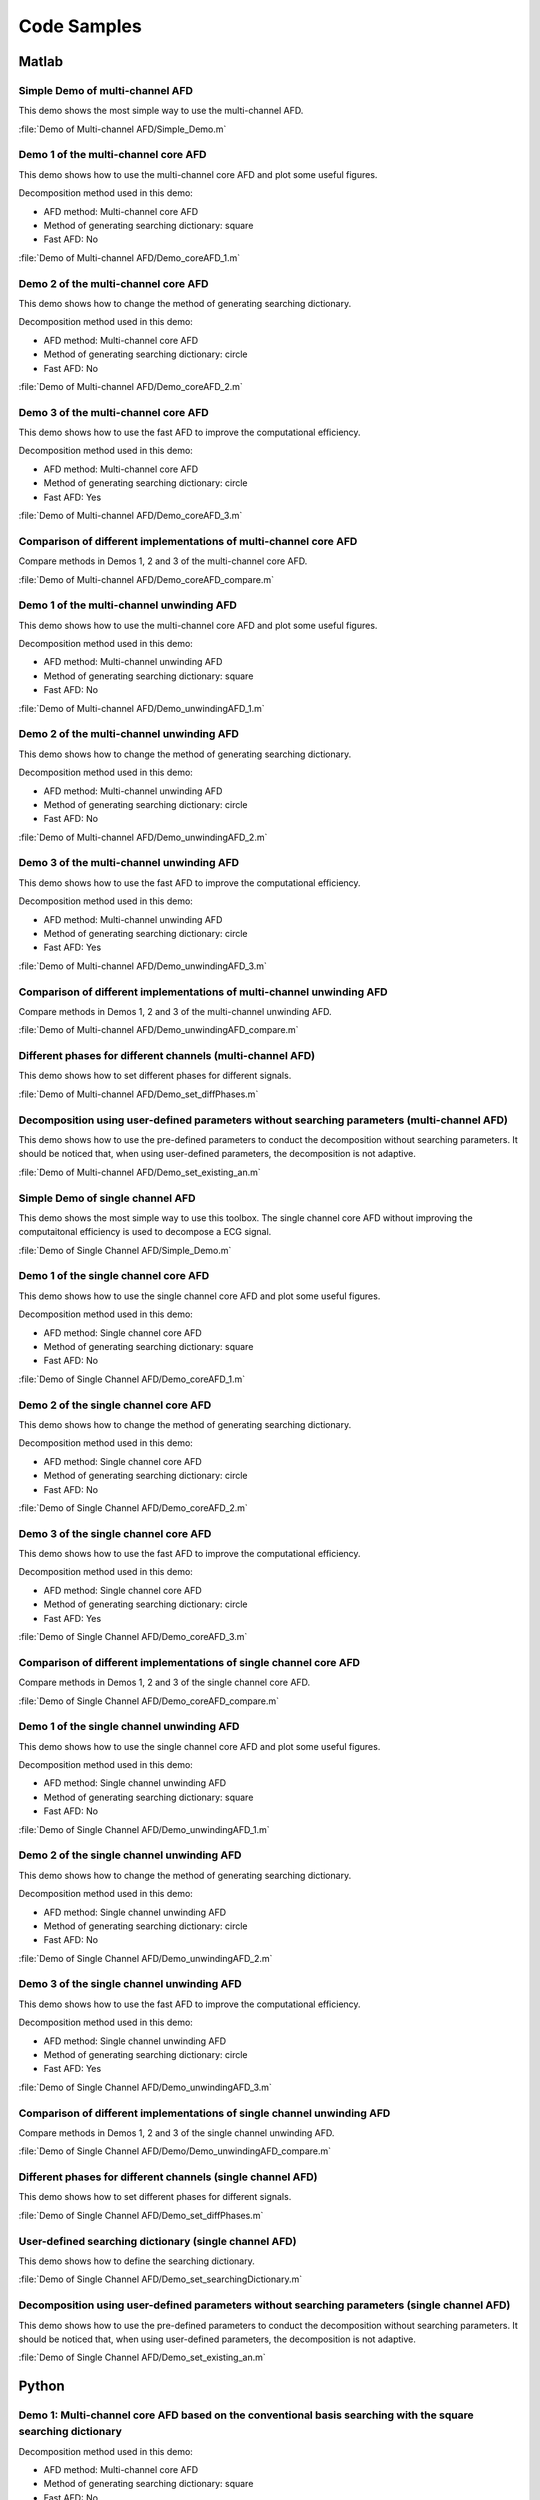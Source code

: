 Code Samples
===================================

Matlab
----------------

Simple Demo of multi-channel AFD
""""""""""""""""""""""""""""""""""

This demo shows the most simple way to use the multi-channel AFD.

:file:`Demo of Multi-channel AFD/Simple_Demo.m`



Demo 1 of the multi-channel core AFD
"""""""""""""""""""""""""""""""""""""""

This demo shows how to use the multi-channel core AFD and plot some useful figures.

Decomposition method used in this demo:

+ AFD method: Multi-channel core AFD
+ Method of generating searching dictionary: square
+ Fast AFD: No

:file:`Demo of Multi-channel AFD/Demo_coreAFD_1.m`

Demo 2 of the multi-channel core AFD
"""""""""""""""""""""""""""""""""""""""

This demo shows how to change the method of generating searching dictionary.

Decomposition method used in this demo:

+ AFD method: Multi-channel core AFD
+ Method of generating searching dictionary: circle
+ Fast AFD: No

:file:`Demo of Multi-channel AFD/Demo_coreAFD_2.m`


Demo 3 of the multi-channel core AFD
"""""""""""""""""""""""""""""""""""""""

This demo shows how to use the fast AFD to improve the computational efficiency.

Decomposition method used in this demo:

+ AFD method: Multi-channel core AFD
+ Method of generating searching dictionary: circle
+ Fast AFD: Yes

:file:`Demo of Multi-channel AFD/Demo_coreAFD_3.m`


Comparison of different implementations of multi-channel core AFD
""""""""""""""""""""""""""""""""""""""""""""""""""""""""""""""""""""

Compare methods in Demos 1, 2 and 3 of the multi-channel core AFD.

:file:`Demo of Multi-channel AFD/Demo_coreAFD_compare.m`


Demo 1 of the multi-channel unwinding AFD
"""""""""""""""""""""""""""""""""""""""""""

This demo shows how to use the multi-channel core AFD and plot some useful figures.

Decomposition method used in this demo:

+ AFD method: Multi-channel unwinding AFD
+ Method of generating searching dictionary: square
+ Fast AFD: No

:file:`Demo of Multi-channel AFD/Demo_unwindingAFD_1.m`

Demo 2 of the multi-channel unwinding AFD
""""""""""""""""""""""""""""""""""""""""""""

This demo shows how to change the method of generating searching dictionary.

Decomposition method used in this demo:

+ AFD method: Multi-channel unwinding AFD
+ Method of generating searching dictionary: circle
+ Fast AFD: No

:file:`Demo of Multi-channel AFD/Demo_unwindingAFD_2.m`


Demo 3 of the multi-channel unwinding AFD
""""""""""""""""""""""""""""""""""""""""""""

This demo shows how to use the fast AFD to improve the computational efficiency.

Decomposition method used in this demo:

+ AFD method: Multi-channel unwinding AFD
+ Method of generating searching dictionary: circle
+ Fast AFD: Yes

:file:`Demo of Multi-channel AFD/Demo_unwindingAFD_3.m`


Comparison of different implementations of multi-channel unwinding AFD
"""""""""""""""""""""""""""""""""""""""""""""""""""""""""""""""""""""""""

Compare methods in Demos 1, 2 and 3 of the multi-channel unwinding AFD.

:file:`Demo of Multi-channel AFD/Demo_unwindingAFD_compare.m`


Different phases for different channels (multi-channel AFD)
""""""""""""""""""""""""""""""""""""""""""""""""""""""""""""

This demo shows how to set different phases for different signals.

:file:`Demo of Multi-channel AFD/Demo_set_diffPhases.m`


Decomposition using user-defined parameters without searching parameters (multi-channel AFD)
"""""""""""""""""""""""""""""""""""""""""""""""""""""""""""""""""""""""""""""""""""""""""""""

This demo shows how to use the pre-defined parameters to conduct the decomposition without searching parameters. It should be noticed that, when using user-defined parameters, the decomposition is not adaptive. 

:file:`Demo of Multi-channel AFD/Demo_set_existing_an.m`

Simple Demo of single channel AFD
"""""""""""""""""""""""""""""""""""

This demo shows the most simple way to use this toolbox. The single channel core AFD without improving the computaitonal efficiency is used to decompose a ECG signal. 

:file:`Demo of Single Channel AFD/Simple_Demo.m`


Demo 1 of the single channel core AFD
"""""""""""""""""""""""""""""""""""""""

This demo shows how to use the single channel core AFD and plot some useful figures.

Decomposition method used in this demo:

+ AFD method: Single channel core AFD
+ Method of generating searching dictionary: square
+ Fast AFD: No

:file:`Demo of Single Channel AFD/Demo_coreAFD_1.m`


Demo 2 of the single channel core AFD
"""""""""""""""""""""""""""""""""""""""

This demo shows how to change the method of generating searching dictionary.

Decomposition method used in this demo:

+ AFD method: Single channel core AFD
+ Method of generating searching dictionary: circle
+ Fast AFD: No

:file:`Demo of Single Channel AFD/Demo_coreAFD_2.m`


Demo 3 of the single channel core AFD
"""""""""""""""""""""""""""""""""""""""

This demo shows how to use the fast AFD to improve the computational efficiency.

Decomposition method used in this demo:

+ AFD method: Single channel core AFD
+ Method of generating searching dictionary: circle
+ Fast AFD: Yes

:file:`Demo of Single Channel AFD/Demo_coreAFD_3.m`


Comparison of different implementations of single channel core AFD
""""""""""""""""""""""""""""""""""""""""""""""""""""""""""""""""""""

Compare methods in Demos 1, 2 and 3 of the single channel core AFD.

:file:`Demo of Single Channel AFD/Demo_coreAFD_compare.m`


Demo 1 of the single channel unwinding AFD
"""""""""""""""""""""""""""""""""""""""""""

This demo shows how to use the single channel core AFD and plot some useful figures.

Decomposition method used in this demo:

+ AFD method: Single channel unwinding AFD
+ Method of generating searching dictionary: square
+ Fast AFD: No

:file:`Demo of Single Channel AFD/Demo_unwindingAFD_1.m`


Demo 2 of the single channel unwinding AFD
""""""""""""""""""""""""""""""""""""""""""""

This demo shows how to change the method of generating searching dictionary.

Decomposition method used in this demo:

+ AFD method: Single channel unwinding AFD
+ Method of generating searching dictionary: circle
+ Fast AFD: No

:file:`Demo of Single Channel AFD/Demo_unwindingAFD_2.m`


Demo 3 of the single channel unwinding AFD
""""""""""""""""""""""""""""""""""""""""""""

This demo shows how to use the fast AFD to improve the computational efficiency.

Decomposition method used in this demo:

+ AFD method: Single channel unwinding AFD
+ Method of generating searching dictionary: circle
+ Fast AFD: Yes

:file:`Demo of Single Channel AFD/Demo_unwindingAFD_3.m`


Comparison of different implementations of single channel unwinding AFD
"""""""""""""""""""""""""""""""""""""""""""""""""""""""""""""""""""""""""

Compare methods in Demos 1, 2 and 3 of the single channel unwinding AFD.

:file:`Demo of Single Channel AFD/Demo/Demo_unwindingAFD_compare.m`


Different phases for different channels (single channel AFD)
""""""""""""""""""""""""""""""""""""""""""""""""""""""""""""""

This demo shows how to set different phases for different signals.

:file:`Demo of Single Channel AFD/Demo_set_diffPhases.m`


User-defined searching dictionary (single channel AFD)
"""""""""""""""""""""""""""""""""""""""""""""""""""""""

This demo shows how to define the searching dictionary.

:file:`Demo of Single Channel AFD/Demo_set_searchingDictionary.m`


Decomposition using user-defined parameters without searching parameters (single channel AFD)
""""""""""""""""""""""""""""""""""""""""""""""""""""""""""""""""""""""""""""""""""""""""""""""

This demo shows how to use the pre-defined parameters to conduct the decomposition without searching parameters. It should be noticed that, when using user-defined parameters, the decomposition is not adaptive. 

:file:`Demo of Single Channel AFD/Demo_set_existing_an.m`



Python
----------------


Demo 1: Multi-channel core AFD based on the conventional basis searching with the square searching dictionary
"""""""""""""""""""""""""""""""""""""""""""""""""""""""""""""""""""""""""""""""""""""""""""""""""""""""""""""""""""""""""""""""""""""""""""""""

Decomposition method used in this demo:

+ AFD method: Multi-channel core AFD
+ Method of generating searching dictionary: square
+ Fast AFD: No

:file:`Demos/example_multichannel_conv_AFD_square.py`


Demo 2: Multi-channel core AFD based on the conventional basis searching with the circle searching dictionary
"""""""""""""""""""""""""""""""""""""""""""""""""""""""""""""""""""""""""""""""""""""""""""""""""""""""""""""""""""""""""""""""""""""""""""""""

Decomposition method used in this demo:

+ AFD method: Multi-channel core AFD
+ Method of generating searching dictionary: circle
+ Fast AFD: No

:file:`Demos/example_multichannel_conv_AFD_circle.py`


Demo 3: Multi-channel core AFD based on the fast basis searching
"""""""""""""""""""""""""""""""""""""""""""""""""""""""""""""""""""""""""""""""""""""""""""""""""""""""""""""""""""""""""""""""""""""""""""""""

Decomposition method used in this demo:

+ AFD method: Multi-channel core AFD
+ Method of generating searching dictionary: circle
+ Fast AFD: Yes

:file:`Demos/example_multichannel_fast_AFD.py`


Demo 4: Decomposition using user-defined :math:`a_n` array without searching new :math:`a_n` array
"""""""""""""""""""""""""""""""""""""""""""""""""""""""""""""""""""""""""""""""""""""""""""""""""""""""""""""""""""""""""""""""""""""""""""""""

This demo shows how to use the user-defined :math:`a_n` array to conduct the decomposition without searching new :math:`a_n` array. It should be noticed that, when using the user_defined :math:`a_n` array, the decomposition is not adaptive. 

:file:`Demos/example_predefined_an.py`



Demo 1: Single channel AFD based on conventional basis searching with the square searching dictionary
""""""""""""""""""""""""""""""""""""""""""""""""""""""""""""""""""""""""""""""""""""""""""""""""""""""""""""

Decomposition method used in this demo:

+ AFD method: Single Channel core AFD
+ Method of generating searching dictionary: square
+ Fast AFD: No

:file:`Demos/example_conv_AFD_square.py`


Demo 2: Single channel AFD based on conventional basis searching with the circle searching dictionary
"""""""""""""""""""""""""""""""""""""""""""""""""""""""""""""""""""""""""

Decomposition method used in this demo:

+ AFD method: Single Channel core AFD
+ Method of generating searching dictionary: circle
+ Fast AFD: No

:file:`Demos/example_conv_AFD_circle.py`


Demo 3: Single channel AFD based on fast basis searching
"""""""""""""""""""""""""""""""""""""""""""""""""""""""""""""""""""""""""

Decomposition method used in this demo:

+ AFD method: Single Channel core AFD
+ Method of generating searching dictionary: circle
+ Fast AFD: Yes

:file:`Demos/example_fast_AFD.py`


Demo 4: POAFD with the square searching dictionary
"""""""""""""""""""""""""""""""""""""""""""""""""""""""""""""""""""""""""

Decomposition method used in this demo:

+ AFD method: Single Channel POAFD
+ Method of generating searching dictionary: square
+ Fast AFD: No

:file:`Demos/example_POAFD_square.py`


Demo 5: POAFD with the circle searching dictionary
"""""""""""""""""""""""""""""""""""""""""""""""""""""""""""""""""""""""""

Decomposition method used in this demo:

+ AFD method: Single Channel POAFD
+ Method of generating searching dictionary: circle
+ Fast AFD: No

:file:`Demos/example_POAFD_circle.py`
